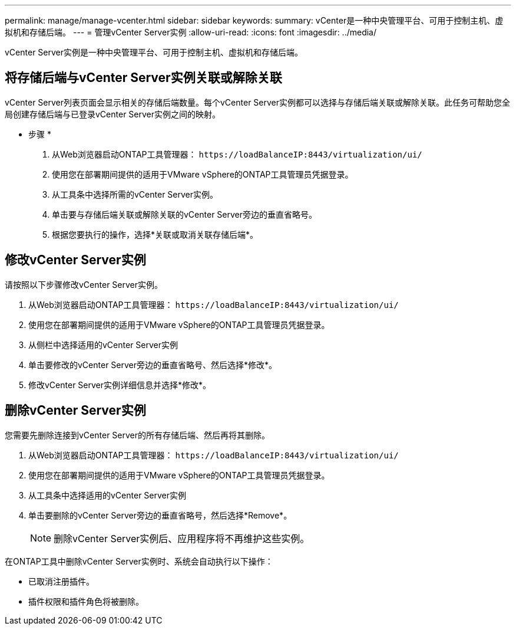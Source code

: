---
permalink: manage/manage-vcenter.html 
sidebar: sidebar 
keywords:  
summary: vCenter是一种中央管理平台、可用于控制主机、虚拟机和存储后端。 
---
= 管理vCenter Server实例
:allow-uri-read: 
:icons: font
:imagesdir: ../media/


[role="lead"]
vCenter Server实例是一种中央管理平台、可用于控制主机、虚拟机和存储后端。



== 将存储后端与vCenter Server实例关联或解除关联

vCenter Server列表页面会显示相关的存储后端数量。每个vCenter Server实例都可以选择与存储后端关联或解除关联。此任务可帮助您全局创建存储后端与已登录vCenter Server实例之间的映射。

* 步骤 *

. 从Web浏览器启动ONTAP工具管理器： `\https://loadBalanceIP:8443/virtualization/ui/`
. 使用您在部署期间提供的适用于VMware vSphere的ONTAP工具管理员凭据登录。
. 从工具条中选择所需的vCenter Server实例。
. 单击要与存储后端关联或解除关联的vCenter Server旁边的垂直省略号。
. 根据您要执行的操作，选择*关联或取消关联存储后端*。




== 修改vCenter Server实例

请按照以下步骤修改vCenter Server实例。

. 从Web浏览器启动ONTAP工具管理器： `\https://loadBalanceIP:8443/virtualization/ui/`
. 使用您在部署期间提供的适用于VMware vSphere的ONTAP工具管理员凭据登录。
. 从侧栏中选择适用的vCenter Server实例
. 单击要修改的vCenter Server旁边的垂直省略号、然后选择*修改*。
. 修改vCenter Server实例详细信息并选择*修改*。




== 删除vCenter Server实例

您需要先删除连接到vCenter Server的所有存储后端、然后再将其删除。

. 从Web浏览器启动ONTAP工具管理器： `\https://loadBalanceIP:8443/virtualization/ui/`
. 使用您在部署期间提供的适用于VMware vSphere的ONTAP工具管理员凭据登录。
. 从工具条中选择适用的vCenter Server实例
. 单击要删除的vCenter Server旁边的垂直省略号，然后选择*Remove*。
+

NOTE: 删除vCenter Server实例后、应用程序将不再维护这些实例。



在ONTAP工具中删除vCenter Server实例时、系统会自动执行以下操作：

* 已取消注册插件。
* 插件权限和插件角色将被删除。

